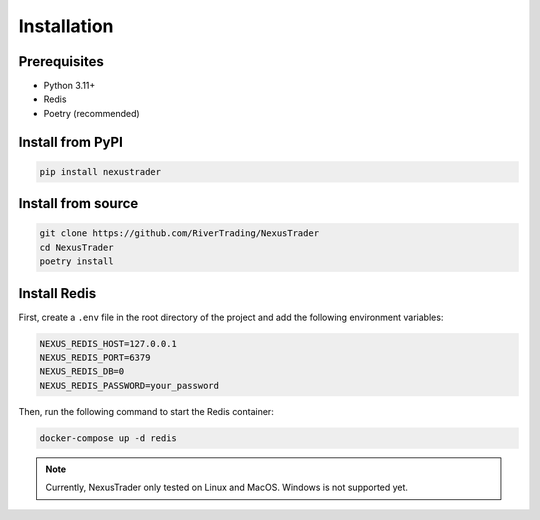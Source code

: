 Installation
============

Prerequisites
-------------

- Python 3.11+
- Redis
- Poetry (recommended)

Install from PyPI
-----------------

.. code-block:: bash

   pip install nexustrader

Install from source
-------------------

.. code-block:: bash

   git clone https://github.com/RiverTrading/NexusTrader
   cd NexusTrader
   poetry install 


Install Redis
-------------

First, create a ``.env`` file in the root directory of the project and add the following environment variables:

.. code-block:: bash

   NEXUS_REDIS_HOST=127.0.0.1
   NEXUS_REDIS_PORT=6379
   NEXUS_REDIS_DB=0
   NEXUS_REDIS_PASSWORD=your_password

Then, run the following command to start the Redis container:

.. code-block:: bash

   docker-compose up -d redis

.. note::

   Currently, NexusTrader only tested on Linux and MacOS. Windows is not supported yet.
